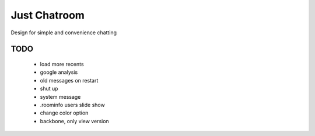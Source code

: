 =============
Just Chatroom
=============

Design for simple and convenience chatting

----
TODO
----

 - load more recents

 - google analysis

 - old messages on restart

 - shut up

 - system message

 - .roominfo users slide show

 - change color option

 - backbone, only view version
